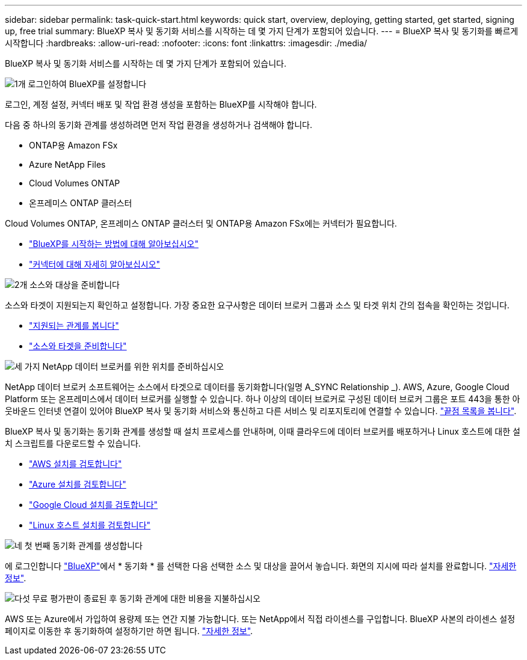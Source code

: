 ---
sidebar: sidebar 
permalink: task-quick-start.html 
keywords: quick start, overview, deploying, getting started, get started, signing up, free trial 
summary: BlueXP 복사 및 동기화 서비스를 시작하는 데 몇 가지 단계가 포함되어 있습니다. 
---
= BlueXP 복사 및 동기화를 빠르게 시작합니다
:hardbreaks:
:allow-uri-read: 
:nofooter: 
:icons: font
:linkattrs: 
:imagesdir: ./media/


BlueXP 복사 및 동기화 서비스를 시작하는 데 몇 가지 단계가 포함되어 있습니다.

.image:https://raw.githubusercontent.com/NetAppDocs/common/main/media/number-1.png["1개"] 로그인하여 BlueXP를 설정합니다
[role="quick-margin-para"]
로그인, 계정 설정, 커넥터 배포 및 작업 환경 생성을 포함하는 BlueXP를 시작해야 합니다.

[role="quick-margin-para"]
다음 중 하나의 동기화 관계를 생성하려면 먼저 작업 환경을 생성하거나 검색해야 합니다.

[role="quick-margin-list"]
* ONTAP용 Amazon FSx
* Azure NetApp Files
* Cloud Volumes ONTAP
* 온프레미스 ONTAP 클러스터


[role="quick-margin-para"]
Cloud Volumes ONTAP, 온프레미스 ONTAP 클러스터 및 ONTAP용 Amazon FSx에는 커넥터가 필요합니다.

[role="quick-margin-list"]
* https://docs.netapp.com/us-en/bluexp-setup-admin/concept-overview.html["BlueXP를 시작하는 방법에 대해 알아보십시오"^]
* https://docs.netapp.com/us-en/bluexp-setup-admin/concept-connectors.html["커넥터에 대해 자세히 알아보십시오"^]


.image:https://raw.githubusercontent.com/NetAppDocs/common/main/media/number-2.png["2개"] 소스와 대상을 준비합니다
[role="quick-margin-para"]
소스와 타겟이 지원되는지 확인하고 설정합니다. 가장 중요한 요구사항은 데이터 브로커 그룹과 소스 및 타겟 위치 간의 접속을 확인하는 것입니다.

[role="quick-margin-list"]
* link:reference-supported-relationships.html["지원되는 관계를 봅니다"]
* link:reference-requirements.html["소스와 타겟을 준비합니다"]


.image:https://raw.githubusercontent.com/NetAppDocs/common/main/media/number-3.png["세 가지"] NetApp 데이터 브로커를 위한 위치를 준비하십시오
[role="quick-margin-para"]
NetApp 데이터 브로커 소프트웨어는 소스에서 타겟으로 데이터를 동기화합니다(일명 A_SYNC Relationship _). AWS, Azure, Google Cloud Platform 또는 온프레미스에서 데이터 브로커를 실행할 수 있습니다. 하나 이상의 데이터 브로커로 구성된 데이터 브로커 그룹은 포트 443을 통한 아웃바운드 인터넷 연결이 있어야 BlueXP 복사 및 동기화 서비스와 통신하고 다른 서비스 및 리포지토리에 연결할 수 있습니다. link:reference-networking.html#networking-endpoints["끝점 목록을 봅니다"].

[role="quick-margin-para"]
BlueXP 복사 및 동기화는 동기화 관계를 생성할 때 설치 프로세스를 안내하며, 이때 클라우드에 데이터 브로커를 배포하거나 Linux 호스트에 대한 설치 스크립트를 다운로드할 수 있습니다.

[role="quick-margin-list"]
* link:task-installing-aws.html["AWS 설치를 검토합니다"]
* link:task-installing-azure.html["Azure 설치를 검토합니다"]
* link:task-installing-gcp.html["Google Cloud 설치를 검토합니다"]
* link:task-installing-linux.html["Linux 호스트 설치를 검토합니다"]


.image:https://raw.githubusercontent.com/NetAppDocs/common/main/media/number-4.png["네"] 첫 번째 동기화 관계를 생성합니다
[role="quick-margin-para"]
에 로그인합니다 https://console.bluexp.netapp.com/["BlueXP"^]에서 * 동기화 * 를 선택한 다음 선택한 소스 및 대상을 끌어서 놓습니다. 화면의 지시에 따라 설치를 완료합니다. link:task-creating-relationships.html["자세한 정보"].

.image:https://raw.githubusercontent.com/NetAppDocs/common/main/media/number-5.png["다섯"] 무료 평가판이 종료된 후 동기화 관계에 대한 비용을 지불하십시오
[role="quick-margin-para"]
AWS 또는 Azure에서 가입하여 용량제 또는 연간 지불 가능합니다. 또는 NetApp에서 직접 라이센스를 구입합니다. BlueXP 사본의 라이센스 설정 페이지로 이동한 후 동기화하여 설정하기만 하면 됩니다. link:task-licensing.html["자세한 정보"].
